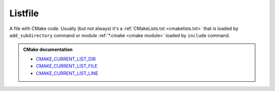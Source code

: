 .. Copyright (c) 2016, Ruslan Baratov
.. All rights reserved.

.. _listfile:

Listfile
========

A file with CMake code. Usually (but not always) it's
a :ref:`CMakeLists.txt <cmakelists.txt>` that is loaded by ``add_subdirectory``
command or module :ref:`*.cmake <cmake module>` loaded by ``include`` command.

.. admonition:: CMake documentation

  * `CMAKE_CURRENT_LIST_DIR <https://cmake.org/cmake/help/latest/variable/CMAKE_CURRENT_LIST_DIR.html>`__
  * `CMAKE_CURRENT_LIST_FILE <https://cmake.org/cmake/help/latest/variable/CMAKE_CURRENT_LIST_FILE.html>`__
  * `CMAKE_CURRENT_LIST_LINE <https://cmake.org/cmake/help/latest/variable/CMAKE_CURRENT_LIST_LINE.html>`__
